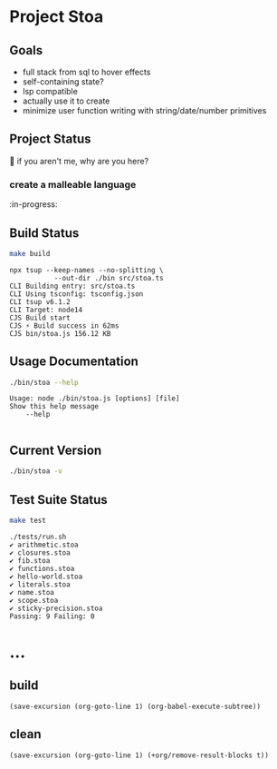 * Project Stoa
** Goals
- full stack from sql to hover effects
- self-containing state?
- lsp compatible
- actually use it to create
- minimize user function writing with string/date/number primitives

** Project Status
🤣 if you aren't me, why are you here?
*** create a malleable language
:in-progress:

** Build Status
#+begin_src sh :exports both :results verbatim
make build
#+end_src

#+RESULTS:
: npx tsup --keep-names --no-splitting \
: 	         --out-dir ./bin src/stoa.ts
: CLI Building entry: src/stoa.ts
: CLI Using tsconfig: tsconfig.json
: CLI tsup v6.1.2
: CLI Target: node14
: CJS Build start
: CJS ⚡️ Build success in 62ms
: CJS bin/stoa.js 156.12 KB

** Usage Documentation
#+begin_src sh :exports both :results verbatim
./bin/stoa --help
#+end_src

#+RESULTS:
: Usage: node ./bin/stoa.js [options] [file]
: Show this help message
:     --help
:

** Current Version
#+begin_src sh :exports both :results verbatim
./bin/stoa -v
#+end_src

#+RESULTS:

** Test Suite Status
#+begin_src sh :exports both :results verbatim
make test
#+end_src

#+RESULTS:
#+begin_example
./tests/run.sh
✔ arithmetic.stoa
✔ closures.stoa
✔ fib.stoa
✔ functions.stoa
✔ hello-world.stoa
✔ literals.stoa
✔ name.stoa
✔ scope.stoa
✔ sticky-precision.stoa
Passing: 9 Failing: 0
#+end_example

* ...
** build
src_elisp[:results none]{(save-excursion (org-goto-line 1) (org-babel-execute-subtree))}
** clean
src_elisp[:results none]{(save-excursion (org-goto-line 1) (+org/remove-result-blocks t))}
